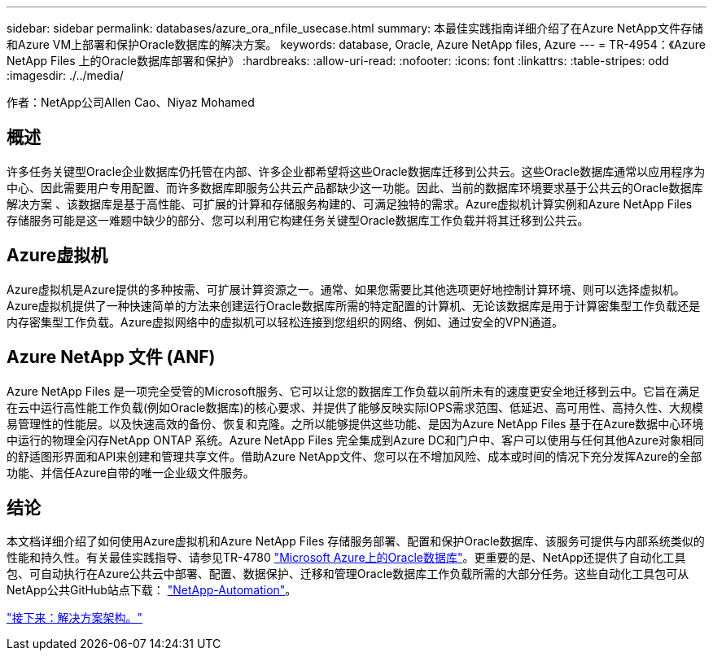 ---
sidebar: sidebar 
permalink: databases/azure_ora_nfile_usecase.html 
summary: 本最佳实践指南详细介绍了在Azure NetApp文件存储和Azure VM上部署和保护Oracle数据库的解决方案。 
keywords: database, Oracle, Azure NetApp files, Azure 
---
= TR-4954：《Azure NetApp Files 上的Oracle数据库部署和保护》
:hardbreaks:
:allow-uri-read: 
:nofooter: 
:icons: font
:linkattrs: 
:table-stripes: odd
:imagesdir: ./../media/


[role="lead"]
作者：NetApp公司Allen Cao、Niyaz Mohamed



== 概述

许多任务关键型Oracle企业数据库仍托管在内部、许多企业都希望将这些Oracle数据库迁移到公共云。这些Oracle数据库通常以应用程序为中心、因此需要用户专用配置、而许多数据库即服务公共云产品都缺少这一功能。因此、当前的数据库环境要求基于公共云的Oracle数据库解决方案 、该数据库是基于高性能、可扩展的计算和存储服务构建的、可满足独特的需求。Azure虚拟机计算实例和Azure NetApp Files 存储服务可能是这一难题中缺少的部分、您可以利用它构建任务关键型Oracle数据库工作负载并将其迁移到公共云。



== Azure虚拟机

Azure虚拟机是Azure提供的多种按需、可扩展计算资源之一。通常、如果您需要比其他选项更好地控制计算环境、则可以选择虚拟机。Azure虚拟机提供了一种快速简单的方法来创建运行Oracle数据库所需的特定配置的计算机、无论该数据库是用于计算密集型工作负载还是内存密集型工作负载。Azure虚拟网络中的虚拟机可以轻松连接到您组织的网络、例如、通过安全的VPN通道。



== Azure NetApp 文件 (ANF)

Azure NetApp Files 是一项完全受管的Microsoft服务、它可以让您的数据库工作负载以前所未有的速度更安全地迁移到云中。它旨在满足在云中运行高性能工作负载(例如Oracle数据库)的核心要求、并提供了能够反映实际IOPS需求范围、低延迟、高可用性、高持久性、大规模易管理性的性能层。以及快速高效的备份、恢复和克隆。之所以能够提供这些功能、是因为Azure NetApp Files 基于在Azure数据中心环境中运行的物理全闪存NetApp ONTAP 系统。Azure NetApp Files 完全集成到Azure DC和门户中、客户可以使用与任何其他Azure对象相同的舒适图形界面和API来创建和管理共享文件。借助Azure NetApp文件、您可以在不增加风险、成本或时间的情况下充分发挥Azure的全部功能、并信任Azure自带的唯一企业级文件服务。



== 结论

本文档详细介绍了如何使用Azure虚拟机和Azure NetApp Files 存储服务部署、配置和保护Oracle数据库、该服务可提供与内部系统类似的性能和持久性。有关最佳实践指导、请参见TR-4780 link:https://www.netapp.com/media/17105-tr4780.pdf["Microsoft Azure上的Oracle数据库"^]。更重要的是、NetApp还提供了自动化工具包、可自动执行在Azure公共云中部署、配置、数据保护、迁移和管理Oracle数据库工作负载所需的大部分任务。这些自动化工具包可从NetApp公共GitHub站点下载： link:https://github.com/NetApp-Automation/["NetApp-Automation"^]。

link:azure_ora_nfile_architecture.html["接下来：解决方案架构。"]
